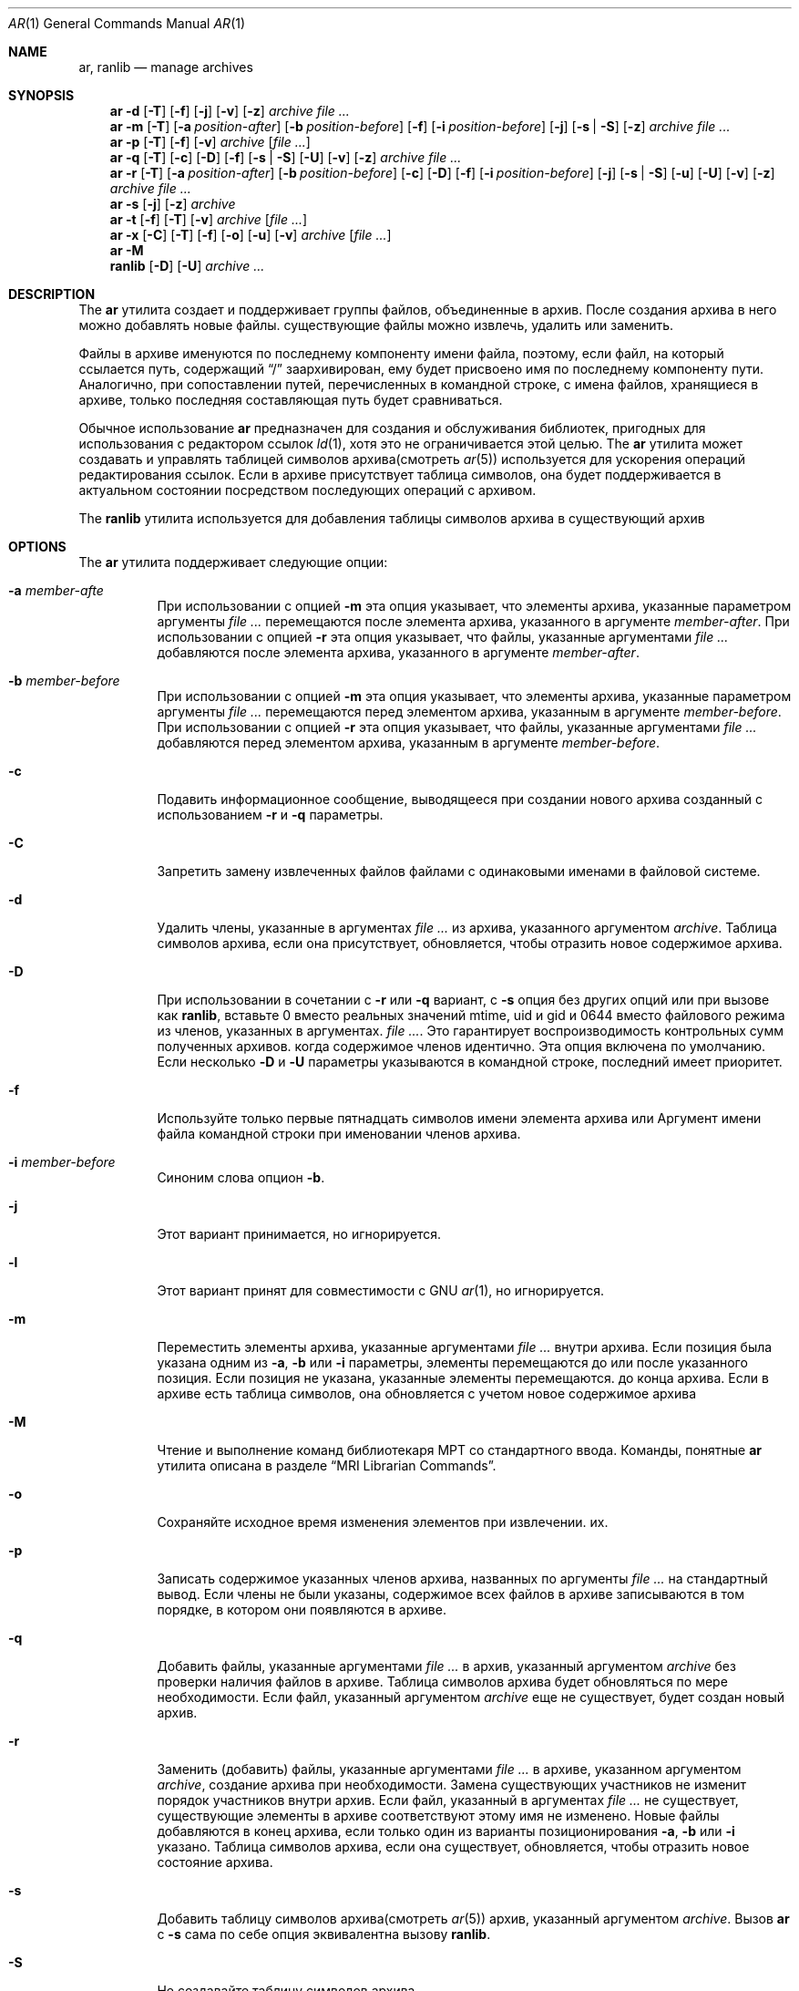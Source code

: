 .\" Copyright (c) 2007 Joseph Koshy.  All rights reserved.
.\"
.\" Распространение и использование в исходной и двоичной формах, с или без
.\" изменения разрешены при соблюдении следующих условий
.\" которые встретились:
.\" 1. При повторном распространении исходного кода необходимо сохранять вышеуказанные авторские права.
.\" обратите внимание на этот список условий и следующий отказ от ответственности.
.\" 2. При распространении в двоичной форме необходимо воспроизводить вышеуказанные авторские права.
.\" обратите внимание, этот список условий и следующий отказ от ответственности в
.\" документация и/или другие материалы, прилагаемые к дистрибутиву.
.\"
.\" Это программное обеспечение предоставляется Джозефом Коши «как есть» и
.\" любые явные или подразумеваемые гарантии, включая, помимо прочего,
.\" подразумеваемые гарантии коммерческой ценности и пригодности для определенной цели.
..» отклоняются. Иосиф Коши ни при каких обстоятельствах не несет ответственности
.\" для любых прямых, косвенных, случайных, особых, образцовых или косвенных
.\" ущерб (включая, помимо прочего, закупку товаров-заменителей
.\" или услуг; потеря возможности использования, данных или прибыли; или приостановка деятельности)
.\" однако вызвано и по любой теории ответственности, будь то в договоре, строгом
.\" ответственность или правонарушение (включая халатность или иное), возникающие каким-либо образом
.\" отказаться от использования этого программного обеспечения, даже если будет сообщено о возможности
.\" такой ущерб.
.\"
.Dd 3 января 2022 г.
.Dt AR 1
.Os
.Sh NAME
.Nm ar ,
.Nm ranlib
.Nd manage archives
.Sh SYNOPSIS
.Nm
.Fl d
.Op Fl T
.Op Fl f
.Op Fl j
.Op Fl v
.Op Fl z
.Ar archive
.Ar
.Nm
.Fl m
.Op Fl T
.Op Fl a Ar position-after
.Op Fl b Ar position-before
.Op Fl f
.Op Fl i Ar position-before
.Op Fl j
.Op Fl s | Fl S
.Op Fl z
.Ar archive
.Ar
.Nm
.Fl p
.Op Fl T
.Op Fl f
.Op Fl v
.Ar archive
.Op Ar
.Nm
.Fl q
.Op Fl T
.Op Fl c
.Op Fl D
.Op Fl f
.Op Fl s | Fl S
.Op Fl U
.Op Fl v
.Op Fl z
.Ar archive
.Ar
.Nm
.Fl r
.Op Fl T
.Op Fl a Ar position-after
.Op Fl b Ar position-before
.Op Fl c
.Op Fl D
.Op Fl f
.Op Fl i Ar position-before
.Op Fl j
.Op Fl s | Fl S
.Op Fl u
.Op Fl U
.Op Fl v
.Op Fl z
.Ar archive
.Ar
.Nm
.Fl s
.Op Fl j
.Op Fl z
.Ar archive
.Nm
.Fl t
.Op Fl f
.Op Fl T
.Op Fl v
.Ar archive
.Op Ar
.Nm
.Fl x
.Op Fl C
.Op Fl T
.Op Fl f
.Op Fl o
.Op Fl u
.Op Fl v
.Ar archive
.Op Ar
.Nm
.Fl M
.Nm ranlib
.Op Fl D
.Op Fl U
.Ar archive ...
.Sh DESCRIPTION
The
.Nm
утилита создает и поддерживает группы файлов, объединенные в
архив.
После создания архива в него можно добавлять новые файлы.
существующие файлы можно извлечь, удалить или заменить.
.Pp
Файлы в архиве именуются по последнему компоненту имени файла,
поэтому, если файл, на который ссылается путь, содержащий
.Dq /
заархивирован, ему будет присвоено имя по последнему компоненту пути.
Аналогично, при сопоставлении путей, перечисленных в командной строке, с
имена файлов, хранящиеся в архиве, только последняя составляющая
путь будет сравниваться.
.Pp
Обычное использование
.Nm
предназначен для создания и обслуживания библиотек, пригодных для использования
с редактором ссылок
.Xr ld 1 ,
хотя это не ограничивается этой целью.
The
.Nm
утилита может создавать и управлять таблицей символов архива(смотреть
.Xr ar 5 )
используется для ускорения операций редактирования ссылок.
Если в архиве присутствует таблица символов, она будет
поддерживается в актуальном состоянии посредством последующих операций с архивом.
.Pp
The
.Nm ranlib
утилита используется для добавления таблицы символов архива
в существующий архив
.Sh OPTIONS
The
.Nm
утилита поддерживает следующие опции:
.Bl -tag -width indent
.It Fl a Ar member-afte
При использовании с опцией
.Fl m
эта опция указывает, что элементы архива, указанные параметром
аргументы
.Ar
перемещаются после элемента архива, указанного в аргументе
.Ar member-after .
При использовании с опцией
.Fl r
эта опция указывает, что файлы, указанные аргументами
.Ar
добавляются после элемента архива, указанного в аргументе
.Ar member-after .
.It Fl b Ar member-before
При использовании с опцией
.Fl m
эта опция указывает, что элементы архива, указанные параметром
аргументы
.Ar
перемещаются перед элементом архива, указанным в аргументе
.Ar member-before .
При использовании с опцией
.Fl r
эта опция указывает, что файлы, указанные аргументами
.Ar
добавляются перед элементом архива, указанным в аргументе
.Ar member-before .
.It Fl c
Подавить информационное сообщение, выводящееся при создании нового архива
созданный с использованием
.Fl r
и
.Fl q
параметры.
.It Fl C
Запретить замену извлеченных файлов файлами с одинаковыми именами
в файловой системе.
.It Fl d
Удалить члены, указанные в аргументах
.Ar
из архива, указанного аргументом
.Ar archive .
Таблица символов архива, если она присутствует, обновляется, чтобы отразить
новое содержимое архива.
.It Fl D
При использовании в сочетании с
.Fl r
или
.Fl q
вариант,
с
.Fl s
опция без других опций или при вызове как
.Nm ranlib ,
вставьте 0 вместо реальных значений mtime, uid и gid
и 0644 вместо файлового режима из членов, указанных в аргументах.
.Ar .
Это гарантирует воспроизводимость контрольных сумм полученных архивов.
когда содержимое членов идентично.
Эта опция включена по умолчанию.
Если несколько
.Fl D
и
.Fl U
параметры указываются в командной строке, последний имеет приоритет.
.It Fl f
Используйте только первые пятнадцать символов имени элемента архива или
Аргумент имени файла командной строки при именовании членов архива.
.It Fl i Ar member-before
Синоним слова опцион
.Fl b .
.It Fl j
Этот вариант принимается, но игнорируется.
.It Fl l
Этот вариант принят для совместимости с GNU
.Xr ar 1 ,
но игнорируется.
.It Fl m
Переместить элементы архива, указанные аргументами
.Ar
внутри архива.
Если позиция была указана одним из
.Fl a ,
.Fl b
или
.Fl i
параметры, элементы перемещаются до или после указанного
позиция.
Если позиция не указана, указанные элементы перемещаются.
до конца архива.
Если в архиве есть таблица символов, она обновляется с учетом
новое содержимое архива
.It Fl M
Чтение и выполнение команд библиотекаря МРТ со стандартного ввода.
Команды, понятные
.Nm
утилита описана в разделе
.Sx "MRI Librarian Commands" .
.It Fl o
Сохраняйте исходное время изменения элементов при извлечении.
их.
.It Fl p
Записать содержимое указанных членов архива, названных по
аргументы
.Ar
на стандартный вывод.
Если члены не были указаны, содержимое всех файлов в
архиве записываются в том порядке, в котором они появляются в архиве.
.It Fl q
Добавить файлы, указанные аргументами
.Ar
в архив, указанный аргументом
.Ar archive
без проверки наличия файлов в архиве.
Таблица символов архива будет обновляться по мере необходимости.
Если файл, указанный аргументом
.Ar archive
еще не существует, будет создан новый архив.
.It Fl r
Заменить (добавить) файлы, указанные аргументами
.Ar
в архиве, указанном аргументом
.Ar archive ,
создание архива при необходимости.
Замена существующих участников не изменит порядок участников внутри
архив.
Если файл, указанный в аргументах
.Ar
не существует, существующие элементы в архиве соответствуют этому
имя не изменено.
Новые файлы добавляются в конец архива, если только один из
варианты позиционирования
.Fl a ,
.Fl b
или
.Fl i
указано.
Таблица символов архива, если она существует, обновляется, чтобы отразить
новое состояние архива.
.It Fl s
Добавить таблицу символов архива(смотреть
.Xr ar 5 )
архив, указанный аргументом
.Ar archive .
Вызов
.Nm
с
.Fl s
сама по себе опция эквивалентна вызову
.Nm ranlib .
.It Fl S
Не создавайте таблицу символов архива.
.It Fl t
Перечислить файлы, указанные аргументами
.Ar
в том порядке, в котором они появляются в архиве, по одному в строке.
Если файлы не указаны, отображаются все файлы в архиве.
.It Fl T
Этот вариант принимается, но игнорируется.
В других реализациях
.Nm ,
.Fl T
создает «тонкий» архив.
.It Fl u
Условно обновить архив или извлечь участников.
При использовании с
.Fl r
опция, файлы, названные аргументами
.Ar
будут заменены в архиве, если они новее своих
архивные версии.
При использовании с
.Fl x
опция, члены, указанные аргументами
.Ar
будут извлечены только в том случае, если они новее соответствующих
файлы в файловой системе.
.It Fl U
При использовании в сочетании с
.Fl r
или
.Fl q
вариант, вставьте реальные значения mtime, uid и gid, а также режима файла.
от членов, названных аргументами
.Ar .
Если несколько
.Fl D
и
.Fl U
параметры указываются в командной строке, последний имеет приоритет.
.It Fl v
Обеспечьте подробный вывод.
При использовании с
.Fl d ,
.Fl m ,
.Fl q
или
.Fl x
параметры,
.Nm
дает пофайловое описание происходящей модификации архива
выполняется, который состоит из трех полей, разделенных пробелами:
буква выбора, тире
.Dq "-" ,
и имя файла.
При использовании с
.Fl r
вариант,
.Nm
отображает описание, как указано выше, но начальная буква — это
.Dq a
если файл добавлен в архив, или
.Dq r
если файл заменяет файл, уже находящийся в архиве.
При использовании с
.Fl p
опция, имя файла, заключенное в
.Dq <
и
.Dq >
символы записываются в стандартный вывод, которым предшествует одна новая строка
символ, за которым следуют два символа новой строки.
Содержимое именованного файла следует за именем файла.
При использовании с
.Fl t
вариант,
.Nm
отображает восемь полей, разделенных пробелами:
права доступа к файлу, отображаемые
.Xr strmode 3 ,
десятичные идентификаторы пользователей и групп, разделенные косой чертой (
.Dq / Ns ) ,
размер файла в байтах, время модификации файла в
.Xr strftime 3
формат
.Dq "%b %e %H:%M %Y" ,
и имя файла.
.It Fl V
Распечатайте строку версии и выйдите.
.It Fl x
Извлечь элементы архива, указанные аргументами
.Ar
в текущий каталог.
Если члены не указаны, извлеките все члены архива.
Если файл, соответствующий извлеченному элементу, не существует, он
будет создан.
Если файл, соответствующий извлеченному элементу, существует, его владелец
и группа не будет изменена, пока ее содержимое будет перезаписано
и его разрешения будут установлены на те, которые указаны в архиве.
Время доступа и изменения файла будет соответствовать времени
добычи, если только
.Fl o
был указан вариант.
.It Fl z
Этот вариант принимается, но игнорируется.
.El
.Ss "MRI Librarian Commands"
Если
.Fl M
указан вариант,
.Nm
Утилита будет читать и выполнять команды со своего стандартного ввода.
Если стандартный ввод представляет собой терминал,
.Nm
утилита отобразит подсказку
.Dq Li "AR >"
перед чтением строки и продолжит работу, даже если возникнут ошибки.
столкнулся.
Если стандартный ввод не является терминалом,
.Nm
утилита не будет отображать приглашение и прекратит выполнение
столкнулся с ошибкой.
.Pp
Каждая строка ввода содержит одну команду.
Слова во входной строке разделяются пробелами.
Первое слово строки — это команда, остальные слова —
аргументы команды.
Командное слово может быть указано в любом случае.
Аргументы могут быть разделены запятыми или пробелами.
.Pp
Пустые строки допускаются и игнорируются.
Длинные строки продолжаются, заканчивая их символом
.Dq Li +
характер.
.Pp
.Dq Li *
и
.Dq Li "\&;"
персонажи начинают комментарий.
Комментарии распространяются до конца строки.
.Pp
При выполнении сценария библиотекаря МРТ
.Nm
Утилита работает с временной копией архива.
Изменения в копии становятся постоянными с помощью
.Ic save
команда.
.Pp
Команды, понятные
.Nm
полезности:
.Bl -tag -width indent
.It Ic addlib Ar archive | Ic addlib Ar archive Pq Ar member Oo Li , Ar member Oc Ns ...
Добавить содержимое архива, указанного в аргументе
.Ar archive
в текущий архив.
Если конкретные члены названы с использованием аргументов
.Ar member ,
затем эти участники добавляются в текущий архив.
Если члены не указаны, все содержимое архива
добавляются в текущий архив.
.It Ic addmod Ar member Oo Li , Ar member Oc Ns ...
Добавьте файлы, названные аргументами
.Ar member
в текущий архив.
.It Ic clear
Удалить все содержимое текущего архива.
.It Ic create Ar archive
Создайте новый архив с именем, указанным в аргументе.
.Ar archive ,
и делает его текущим архивом.
Если указанный архив уже существует, он будет перезаписан.
когда
.Ic save
подается команда.
.It Ic delete Ar module Oo Li , Ar member Oc Ns ...
Удалите модули, указанные в аргументах.
.Ar member
из текущего архива.
.It Ic directory Ar archive Po Ar member Oo Li , Ar member Oc Ns ... Pc Op Ar outputfile
Перечислите каждый именованный модуль в архиве.
Формат вывода зависит от настройки детализации, установленной с помощью
тот
.Ic verbose
команда.
Вывод отправляется на стандартный вывод или в файл, указанный
аргумент
.Ar outputfile .
.It Ic end
Успешно выйти из
.Nm
утилиты.
Любые несохраненные изменения текущего архива будут отменены.
.It Ic extract Ar member Oo Li , Ar member Oc Ns ...
Извлеките члены, названные аргументами
.Ar member
из текущего архива.
.It Ic list
Отображение содержимого текущего архива в подробном виде.
.It Ic open Ar archive
Откройте архив, названный аргументом
.Ar archive
и сделайте его текущим архивом.
.It Ic replace Ar member Oo Li , Ar member Oc Ns ...
Заменить именованные элементы в текущем архиве указанными файлами.
по аргументам
.Ar member .
Файлы должны присутствовать в текущем каталоге и указанном имени.
модули уже должны существовать в текущем архиве.
.It Ic save
Зафиксировать все изменения в текущем архиве.
.It Ic verbose
Переключить уровень детализации
.Ic directory
команда.
.El
.Sh EXAMPLES
Чтобы создать новый архив
.Pa ex.a
содержащий три файла
.Pa ex1.o ,
.Pa ex2.o
и
.Pa ex3.o ,
использовать:
.Dl "ar -rc ex.a ex1.o ex2.o ex3.o"
.Pp
Чтобы добавить таблицу символов архива в существующий архив
.Pa ex.a ,
использовать:
.Dl "ar -s ex.a"
.Pp
Чтобы удалить файл
.Pa ex1.o
из архива
.Pa ex.a ,
использовать:
.D1 "ar -d ex.a ex1.o"
.Pp
Чтобы подробно перечислить содержимое архива
.Pa ex.a ,
использовать:
.D1 "ar -tv ex.a"
.Pp
Чтобы создать новый архив
.Pa ex.a
содержащий файлы
.Pa ex1.o ,
и
.Pa ex2.o ,
используя команды библиотекаря МРТ, используйте следующий сценарий:
.Bd -literal -offset indent
create ex.a		 * specify the output archive
addmod ex1.o ex2.o	 * add modules
save			 * save pending changes
end			 * exit the utility
.Ed
.Sh DIAGNOSTICS
.Ex -std
.Sh SEE ALSO
.Xr ld 1 ,
.Xr archive 3 ,
.Xr elf 3 ,
.Xr strftime 3 ,
.Xr strmode 3 ,
.Xr ar 5
.Sh STANDARDS COMPLIANCE
The
.Nm
поддержка утилитой
.Fl a ,
.Fl b ,
.Fl c ,
.Fl i ,
.Fl m ,
.Fl p ,
.Fl q ,
.Fl r ,
.Fl s ,
.Fl t ,
.Fl u ,
.Fl v ,
.Fl C
и
.Fl T
варианты считаются соответствующими
.St -p1003.2 .
.Sh HISTORY
An
.Nm
Команда впервые появилась в AT&T UNIX версии 1.
В
.Fx 8.0 ,
.An Kai Wang Aq Mt kaiw@FreeBSD.org
переопределен
.Nm
и
.Nm ranlib
используя
.Lb libarchive
и
.Lb libelf .
